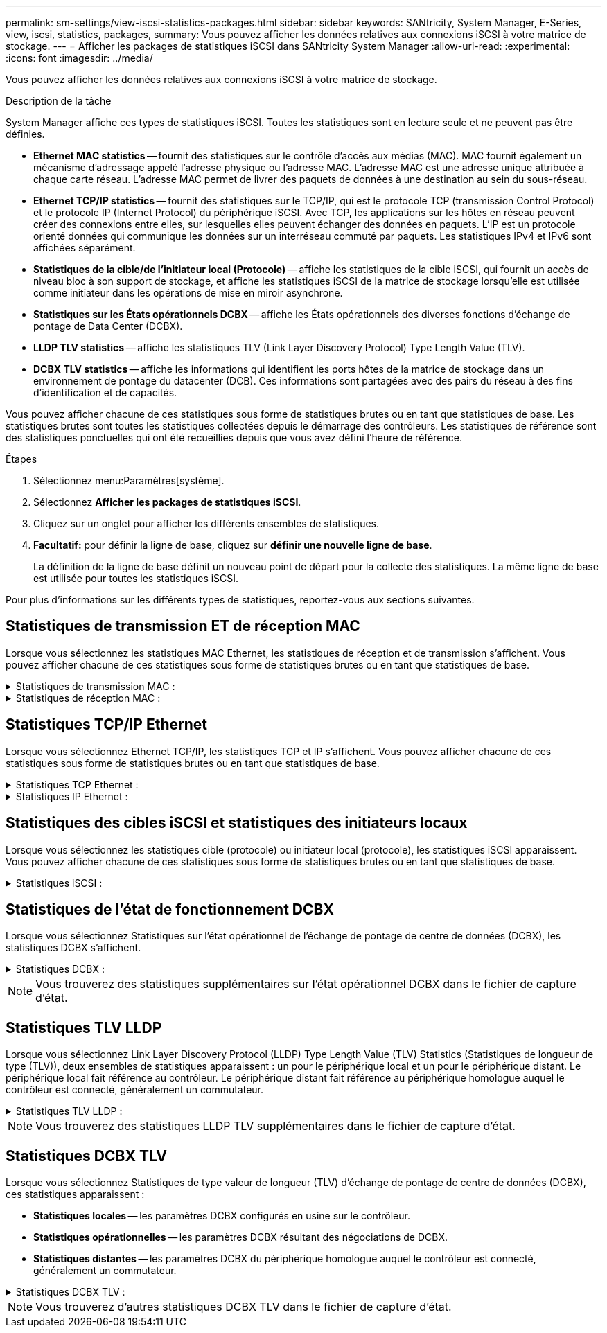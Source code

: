 ---
permalink: sm-settings/view-iscsi-statistics-packages.html 
sidebar: sidebar 
keywords: SANtricity, System Manager, E-Series, view, iscsi, statistics, packages, 
summary: Vous pouvez afficher les données relatives aux connexions iSCSI à votre matrice de stockage. 
---
= Afficher les packages de statistiques iSCSI dans SANtricity System Manager
:allow-uri-read: 
:experimental: 
:icons: font
:imagesdir: ../media/


[role="lead"]
Vous pouvez afficher les données relatives aux connexions iSCSI à votre matrice de stockage.

.Description de la tâche
System Manager affiche ces types de statistiques iSCSI. Toutes les statistiques sont en lecture seule et ne peuvent pas être définies.

* *Ethernet MAC statistics* -- fournit des statistiques sur le contrôle d'accès aux médias (MAC). MAC fournit également un mécanisme d'adressage appelé l'adresse physique ou l'adresse MAC. L'adresse MAC est une adresse unique attribuée à chaque carte réseau. L'adresse MAC permet de livrer des paquets de données à une destination au sein du sous-réseau.
* *Ethernet TCP/IP statistics* -- fournit des statistiques sur le TCP/IP, qui est le protocole TCP (transmission Control Protocol) et le protocole IP (Internet Protocol) du périphérique iSCSI. Avec TCP, les applications sur les hôtes en réseau peuvent créer des connexions entre elles, sur lesquelles elles peuvent échanger des données en paquets. L'IP est un protocole orienté données qui communique les données sur un interréseau commuté par paquets. Les statistiques IPv4 et IPv6 sont affichées séparément.
* *Statistiques de la cible/de l'initiateur local (Protocole)* -- affiche les statistiques de la cible iSCSI, qui fournit un accès de niveau bloc à son support de stockage, et affiche les statistiques iSCSI de la matrice de stockage lorsqu'elle est utilisée comme initiateur dans les opérations de mise en miroir asynchrone.
* *Statistiques sur les États opérationnels DCBX* -- affiche les États opérationnels des diverses fonctions d'échange de pontage de Data Center (DCBX).
* *LLDP TLV statistics* -- affiche les statistiques TLV (Link Layer Discovery Protocol) Type Length Value (TLV).
* *DCBX TLV statistics* -- affiche les informations qui identifient les ports hôtes de la matrice de stockage dans un environnement de pontage du datacenter (DCB). Ces informations sont partagées avec des pairs du réseau à des fins d'identification et de capacités.


Vous pouvez afficher chacune de ces statistiques sous forme de statistiques brutes ou en tant que statistiques de base. Les statistiques brutes sont toutes les statistiques collectées depuis le démarrage des contrôleurs. Les statistiques de référence sont des statistiques ponctuelles qui ont été recueillies depuis que vous avez défini l'heure de référence.

.Étapes
. Sélectionnez menu:Paramètres[système].
. Sélectionnez *Afficher les packages de statistiques iSCSI*.
. Cliquez sur un onglet pour afficher les différents ensembles de statistiques.
. *Facultatif:* pour définir la ligne de base, cliquez sur *définir une nouvelle ligne de base*.
+
La définition de la ligne de base définit un nouveau point de départ pour la collecte des statistiques. La même ligne de base est utilisée pour toutes les statistiques iSCSI.



Pour plus d'informations sur les différents types de statistiques, reportez-vous aux sections suivantes.



== Statistiques de transmission ET de réception MAC

Lorsque vous sélectionnez les statistiques MAC Ethernet, les statistiques de réception et de transmission s'affichent. Vous pouvez afficher chacune de ces statistiques sous forme de statistiques brutes ou en tant que statistiques de base.

.Statistiques de transmission MAC :
[%collapsible]
====
[cols="25h,~"]
|===
| Statistique | Définition 


 a| 
F
 a| 
Nombre de trames



 a| 
B
 a| 
Nombre d'octets



 a| 
MF
 a| 
Nombre de trames multicast



 a| 
BF
 a| 
Nombre d'images de diffusion



 a| 
PF
 a| 
Nombre de trames pause



 a| 
FC
 a| 
Nombre de châssis de commande



 a| 
FDF
 a| 
Nombre de report d'image



 a| 
FED
 a| 
Nombre de report de châssis en excès



 a| 
FLC
 a| 
Nombre de collisions tardives de trames



 a| 
FA
 a| 
Nombre d'abandon de trame



 a| 
FSC
 a| 
Nombre de collisions uniques



 a| 
FMC
 a| 
Nombre de collisions multiples par trame



 a| 
FC
 a| 
Nombre de collisions d'images



 a| 
FDR
 a| 
Nombre de trames tombé



 a| 
JF
 a| 
Nombre de trames Jumbo

|===
====
.Statistiques de réception MAC :
[%collapsible]
====
[cols="25h,~"]
|===
| Statistique | Définition 


 a| 
F
 a| 
Nombre de trames



 a| 
B
 a| 
Nombre d'octets



 a| 
MF
 a| 
Nombre de trames multicast



 a| 
BF
 a| 
Nombre d'images de diffusion



 a| 
PF
 a| 
Nombre de trames pause



 a| 
FC
 a| 
Nombre de châssis de commande



 a| 
FLE
 a| 
Nombre d'erreurs de longueur de trame



 a| 
FD
 a| 
Nombre de trames tombé



 a| 
FCRCE
 a| 
Nombre d'erreurs CRC de trame



 a| 
FRAIS
 a| 
Nombre d'erreurs de codage de trame



 a| 
LFE
 a| 
Nombre d'erreurs de trames importantes



 a| 
SFE
 a| 
Nombre d'erreurs de petites trames



 a| 
J
 a| 
Nombre de Jabber



 a| 
UCC
 a| 
Nombre de trames de contrôle inconnu



 a| 
CSE
 a| 
Nombre d'erreurs de détection de porteuse

|===
====


== Statistiques TCP/IP Ethernet

Lorsque vous sélectionnez Ethernet TCP/IP, les statistiques TCP et IP s'affichent. Vous pouvez afficher chacune de ces statistiques sous forme de statistiques brutes ou en tant que statistiques de base.

.Statistiques TCP Ethernet :
[%collapsible]
====
[cols="25h,~"]
|===
| Statistique | Définition 


 a| 
TXS
 a| 
Nombre de segments transmis



 a| 
TXB
 a| 
Nombre d'octets transmis



 a| 
RTxTE
 a| 
Décompte du compteur de réémission expiré



 a| 
TxDACK
 a| 
Transmettre le nombre d'accusé de réception retardé



 a| 
TxACK
 a| 
Transmettre le compte ACK



 a| 
Rxs
 a| 
Nombre de segments reçus



 a| 
RXB
 a| 
Nombre d'octets reçus



 a| 
RxDACK
 a| 
Nombre d'accusé de réception en double



 a| 
RxACK
 a| 
Accusé de réception



 a| 
RxSEC
 a| 
Nombre d'erreurs de segment reçues



 a| 
RxSOOC
 a| 
Nombre de segments reçus hors commande



 a| 
RxWP
 a| 
Nombre de sondes de fenêtre reçues



 a| 
RxWU
 a| 
Nombre de mises à jour de fenêtre reçues

|===
====
.Statistiques IP Ethernet :
[%collapsible]
====
[cols="25h,~"]
|===
| Statistique | Définition 


 a| 
TXP
 a| 
Nombre de paquets transmis



 a| 
TXB
 a| 
Nombre d'octets transmis



 a| 
TxF
 a| 
Nombre de fragments transmis



 a| 
RXP
 a| 
Nombre de paquets reçus. Sélectionnez *Afficher IPv4* pour afficher le nombre de paquets IPv4 reçus. Sélectionnez *Afficher IPv6* pour afficher le nombre de paquets IPv6 reçus.



 a| 
RXB
 a| 
Nombre d'octets reçus



 a| 
RXF
 a| 
Nombre de fragments reçus



 a| 
RxPE
 a| 
Nombre d'erreurs de paquets reçus



 a| 
REPRISE APRÈS INCIDENT
 a| 
Comptage du remontage du datagramme



 a| 
DRE-OLFC
 a| 
Erreur de réassemblage du datagramme, chevauchement du nombre de fragments



 a| 
DRE-OOFC
 a| 
Erreur de réassemblage du datagramme, comptage de fragments non-ordres



 a| 
DRE-TOC
 a| 
Erreur de réassemblage du datagramme, décompte du délai d'exécution

|===
====


== Statistiques des cibles iSCSI et statistiques des initiateurs locaux

Lorsque vous sélectionnez les statistiques cible (protocole) ou initiateur local (protocole), les statistiques iSCSI apparaissent. Vous pouvez afficher chacune de ces statistiques sous forme de statistiques brutes ou en tant que statistiques de base.

.Statistiques iSCSI :
[%collapsible]
====
[cols="25h,~"]
|===
| Statistique | Définition 


 a| 
SL
 a| 
Nombre de connexions iSCSI réussi



 a| 
UL
 a| 
Nombre de connexions iSCSI non valide



 a| 
SA
 a| 
Nombre d'authentification iSCSI réussi (lorsque l'authentification est activée)



 a| 
UA
 a| 
Nombre d'authentification iSCSI non valide (lorsque l'authentification est activée)



 a| 
PDU
 a| 
Nombre correct de PDU iSCSI traitées



 a| 
HDE
 a| 
Unités de distribution d'alimentation iSCSI avec le nombre d'erreurs de digestion en-tête



 a| 
DDE
 a| 
Unités de distribution iSCSI avec le nombre d'erreurs de digestion des données



 a| 
EN PE
 a| 
Unités de distribution d'alimentation avec nombre d'erreurs de protocole iSCSI



 a| 
TÉU
 a| 
Nombre de cessations d'emploi de sessions iSCSI inattendues



 a| 
UCT
 a| 
Nombre de connexions iSCSI inattendues

|===
====


== Statistiques de l'état de fonctionnement DCBX

Lorsque vous sélectionnez Statistiques sur l'état opérationnel de l'échange de pontage de centre de données (DCBX), les statistiques DCBX s'affichent.

.Statistiques DCBX :
[%collapsible]
====
[cols="25h,~"]
|===
| Statistique | Définition 


 a| 
Port hôte iSCSI
 a| 
Indique l'emplacement du port hôte détecté au format Controller #, Port #.



 a| 
Groupe de priorité
 a| 
Indique l'état opérationnel de l'application Groupe de priorité (PG). L'état est activé ou désactivé.



 a| 
Contrôle des flux basé sur des priorités
 a| 
Indique l'état de fonctionnement de la fonctionnalité PFC (Priority-Based Flow Control). L'état est activé ou désactivé.



 a| 
Fonctionnalité iSCSI
 a| 
Indique l'état de fonctionnement de l'application iSCSI (Internet Small Computer System interface). L'état est activé ou désactivé.



 a| 
Bande passante FCoE
 a| 
Indique l'état de la bande passante Fibre Channel over Ethernet (FCoE). L'état est vrai ou faux.



 a| 
Pas de correspondance de mappage FCoE/FIP
 a| 
Indique si une discordance de carte existe entre FCoE et le protocole d'initialisation FCoE (FIP). La valeur est vrai ou faux.

|===
====

NOTE: Vous trouverez des statistiques supplémentaires sur l'état opérationnel DCBX dans le fichier de capture d'état.



== Statistiques TLV LLDP

Lorsque vous sélectionnez Link Layer Discovery Protocol (LLDP) Type Length Value (TLV) Statistics (Statistiques de longueur de type (TLV)), deux ensembles de statistiques apparaissent : un pour le périphérique local et un pour le périphérique distant. Le périphérique local fait référence au contrôleur. Le périphérique distant fait référence au périphérique homologue auquel le contrôleur est connecté, généralement un commutateur.

.Statistiques TLV LLDP :
[%collapsible]
====
[cols="25h,~"]
|===
| Statistique | Définition 


 a| 
Port hôte iSCSI
 a| 
Indique l'emplacement du port hôte détecté au format Controller #, Port #.



 a| 
ID de châssis
 a| 
Indique l'ID du châssis.



 a| 
Sous-type d'ID de châssis
 a| 
Indique le sous-type d'ID de châssis.



 a| 
ID de port
 a| 
Indique l'ID du port.



 a| 
Sous-type ID port
 a| 
Indique le sous-type d'ID de port.



 a| 
Temps de vie
 a| 
Indique le nombre de secondes pendant lesquelles l'agent LLDP du destinataire considère que les informations sont valides.

|===
====

NOTE: Vous trouverez des statistiques LLDP TLV supplémentaires dans le fichier de capture d'état.



== Statistiques DCBX TLV

Lorsque vous sélectionnez Statistiques de type valeur de longueur (TLV) d'échange de pontage de centre de données (DCBX), ces statistiques apparaissent :

* *Statistiques locales* -- les paramètres DCBX configurés en usine sur le contrôleur.
* *Statistiques opérationnelles* -- les paramètres DCBX résultant des négociations de DCBX.
* *Statistiques distantes* -- les paramètres DCBX du périphérique homologue auquel le contrôleur est connecté, généralement un commutateur.


.Statistiques DCBX TLV :
[%collapsible]
====
[cols="25h,~"]
|===
| Statistique | Définition 


 a| 
Port hôte iSCSI
 a| 
Indique l'emplacement du port hôte détecté au format Controller #, Port #.



 a| 
Mode de contrôle de flux
 a| 
Mode de contrôle de flux de l'ensemble du port. Les valeurs valides sont désactivées, Standard, par priorité ou indéterminée.



 a| 
Protocole
 a| 
Le protocole de communication. Les valeurs valides sont FCoE, FIP, iSCSI ou INCONNU.



 a| 
Priorité
 a| 
Valeur entière indiquant le numéro de priorité de la communication.



 a| 
Groupe de priorité
 a| 
Valeur entière représentant le groupe de priorité auquel le protocole a été affecté.



 a| 
Bande passante % du groupe de priorité
 a| 
Pourcentage indiquant la quantité de bande passante allouée au groupe de priorité.



 a| 
État PFC DCBX
 a| 
Statut du contrôle de flux basé sur les priorités (PFC) du port spécifique. La valeur est soit activée, soit désactivée.

|===
====

NOTE: Vous trouverez d'autres statistiques DCBX TLV dans le fichier de capture d'état.

